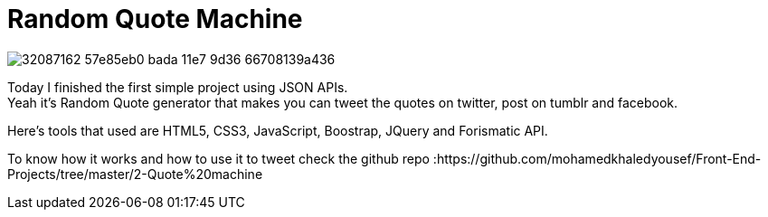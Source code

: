 
= Random Quote Machine

image::https://user-images.githubusercontent.com/14186989/32087162-57e85eb0-bada-11e7-9d36-66708139a436.PNG[]

Today I finished the first simple project using JSON APIs. +
Yeah it's Random Quote generator that makes you can tweet the quotes on twitter, post on tumblr and facebook.

Here's tools that used are HTML5, CSS3, JavaScript, Boostrap, JQuery and Forismatic API.

To know how it works and how to use it to tweet check the github repo :https://github.com/mohamedkhaledyousef/Front-End-Projects/tree/master/2-Quote%20machine



